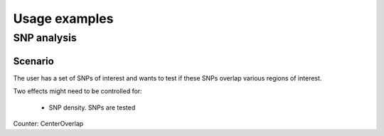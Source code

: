 ==============
Usage examples
==============

SNP analysis
============

Scenario
--------

The user has a set of SNPs of interest and wants to test if these
SNPs overlap various regions of interest.

Two effects might need to be controlled for:

   * SNP density. SNPs are tested 

Counter: CenterOverlap

